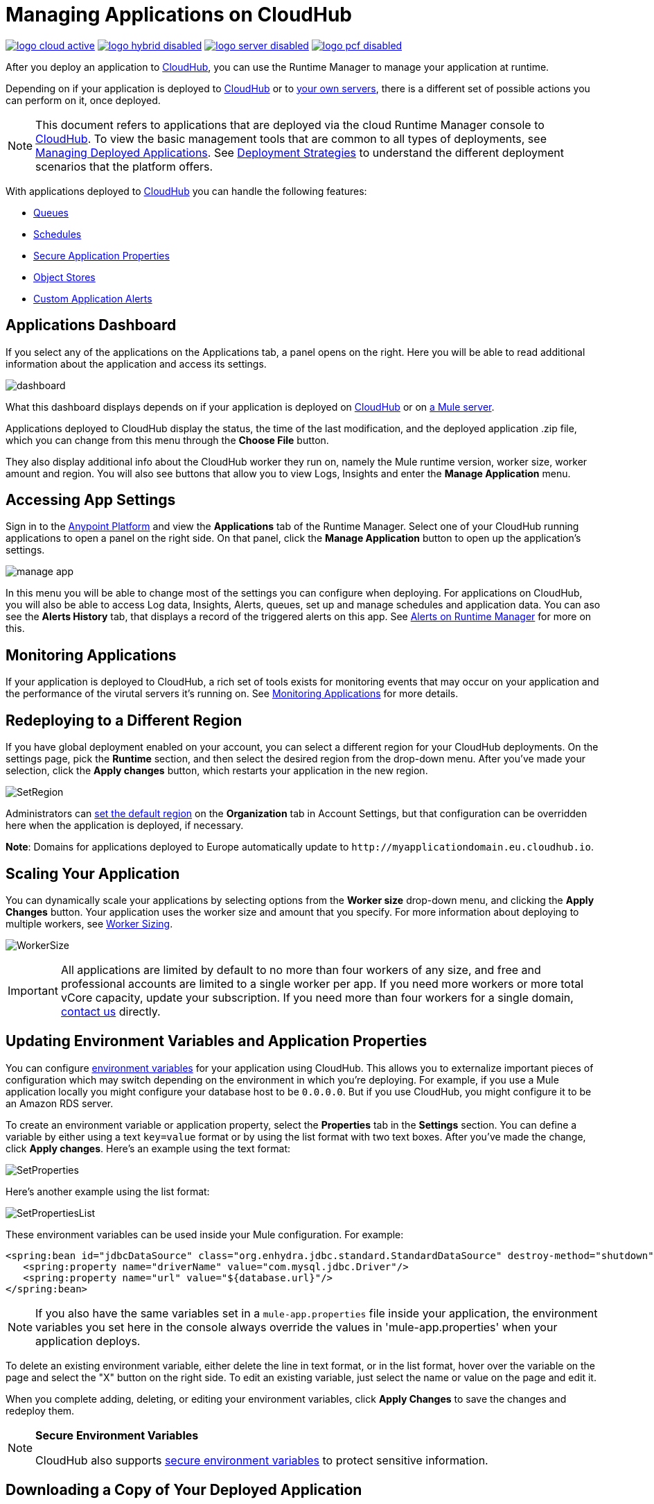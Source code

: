 = Managing Applications on CloudHub
:keywords: cloudhub, managing, monitoring, deploy, runtime manager, arm

image:logo-cloud-active.png[link="/runtime-manager/deployment-strategies", title="CloudHub"]
image:logo-hybrid-disabled.png[link="/runtime-manager/deployment-strategies", title="Hybrid Deployment"]
image:logo-server-disabled.png[link="/runtime-manager/deployment-strategies", title="Anypoint Platform Private Cloud Edition"]
image:logo-pcf-disabled.png[link="/runtime-manager/deployment-strategies", title="Pivotal Cloud Foundry"]

After you deploy an application to link:/runtime-manager/deploying-to-cloudhub[CloudHub], you can use the Runtime Manager to manage your application at runtime.

Depending on if your application is deployed to link:/runtime-manager/deploying-to-cloudhub[CloudHub] or to link:/runtime-manager/deploying-to-your-own-servers[your own servers], there is a different set of possible actions you can perform on it, once deployed.

[NOTE]
This document refers to applications that are deployed via the cloud Runtime Manager console to link:/runtime-manager/cloudhub[CloudHub]. To view the basic management tools that are common to all types of deployments, see link:/runtime-manager/managing-deployed-applications[Managing Deployed Applications]. See link:/runtime-manager/deployment-strategies[Deployment Strategies] to understand the different deployment scenarios that the platform offers.



With applications deployed to link:/runtime-manager/cloudhub[CloudHub] you can handle the following features:

* link:/runtime-manager/managing-queues[Queues]
* link:/runtime-manager/managing-schedules[Schedules]
* link:/runtime-manager/secure-application-properties[Secure Application Properties]
* link:/runtime-manager/managing-application-data-with-object-stores[Object Stores]
* link:/runtime-manager/custom-application-alerts[Custom Application Alerts]

== Applications Dashboard

If you select any of the applications on the Applications tab, a panel opens on the right. Here you will be able to read additional information about the application and access its settings.

image:dashboard-ch.png[dashboard]

What this dashboard displays depends on if your application is deployed on link:/runtime-manager/cloudhub[CloudHub] or on link:/runtime-manager/managing-applications-on-your-own-servers[a Mule server].

Applications deployed to CloudHub display the status, the time of the last modification, and the deployed application .zip file, which you can change from this menu through the *Choose File* button.

They also display additional info about the CloudHub worker they run on, namely the Mule runtime version, worker size, worker amount and region. You will also see buttons that allow you to view Logs, Insights and enter the *Manage Application* menu.


== Accessing App Settings

Sign in to the link:https://anypoint.mulesoft.com[Anypoint Platform] and view the *Applications* tab of the Runtime Manager. Select one of your CloudHub running applications to open a panel on the right side. On that panel, click the *Manage Application* button to open up the application's settings.

image:cloudhub-manage-application.png[manage app]

In this menu you will be able to change most of the settings you can configure when deploying. For applications on CloudHub, you will also be able to access Log data, Insights, Alerts, queues, set up and manage schedules and application data. You can aso see the *Alerts History* tab, that displays a record of the triggered alerts on this app. See link:/runtime-manager/alerts-on-runtime-manager[Alerts on Runtime Manager] for more on this.


== Monitoring Applications

If your application is deployed to CloudHub, a rich set of tools exists for monitoring events that may occur on your application and the performance of the virutal servers it's running on. See link:/runtime-manager/monitoring[Monitoring Applications] for more details.


== Redeploying to a Different Region

If you have global deployment enabled on your account, you can select a different region for your CloudHub deployments. On the settings page, pick the *Runtime* section, and then select the desired region from the drop-down menu. After you've made your selection, click the *Apply changes* button, which restarts your application in the new region.

image:SetRegion.png[SetRegion]

Administrators can link:/runtime-manager/managing-cloudhub-specific-settings[set the default region] on the *Organization* tab in Account Settings, but that configuration can be overridden here when the application is deployed, if necessary.

*Note*: Domains for applications deployed to Europe automatically update to `+http://myapplicationdomain.eu.cloudhub.io+`. 

== Scaling Your Application

You can dynamically scale your applications by selecting options from the *Worker size* drop-down menu, and clicking the *Apply Changes* button. Your application uses the worker size and amount that you specify. For more information about deploying to multiple workers, see link:/runtime-manager/deploying-to-cloudhub#worker-sizing[Worker Sizing].

image:WorkerSize.png[WorkerSize]

[IMPORTANT]
All applications are limited by default to no more than four workers of any size, and free and professional accounts are limited to a single worker per app. If you need more workers or more total vCore capacity, update your subscription. If you need more than four workers for a single domain, https://support.mulesoft.com[contact us] directly.

== Updating Environment Variables and Application Properties

You can configure link:/mule-user-guide/v/3.8/configuring-properties[environment variables] for your application using CloudHub. This allows you to externalize important pieces of configuration which may switch depending on the environment in which you're deploying. For example, if you use a Mule application locally you might configure your database host to be `0.0.0.0`. But if you use CloudHub, you might configure it to be an Amazon RDS server.

To create an environment variable or application property, select the *Properties* tab in the *Settings* section. You can define a variable by either using a text `key=value` format or by using the list format with two text boxes. After you've made the change, click *Apply changes*. Here's an example using the text format:

image:SetProperties.png[SetProperties]

Here's another example using the list format:

image:SetPropertiesList.png[SetPropertiesList]

These environment variables can be used inside your Mule configuration. For example:

[source,xml, linenums]
----
<spring:bean id="jdbcDataSource" class="org.enhydra.jdbc.standard.StandardDataSource" destroy-method="shutdown">
   <spring:property name="driverName" value="com.mysql.jdbc.Driver"/>
   <spring:property name="url" value="${database.url}"/>
</spring:bean>
----

[NOTE]
If you also have the same variables set in a `mule-app.properties` file inside your application, the environment variables you set here in the console always override the values in 'mule-app.properties' when your application deploys.

To delete an existing environment variable, either delete the line in text format, or in the list format, hover over the variable on the page and select the "X" button on the right side. To edit an existing variable, just select the name or value on the page and edit it.

When you complete adding, deleting, or editing your environment variables, click *Apply Changes* to save the changes and redeploy them.

[NOTE]
====
*Secure Environment Variables*

CloudHub also supports link:/runtime-manager/secure-application-properties[secure environment variables] to protect sensitive information.
====

== Downloading a Copy of Your Deployed Application

The application most recently deployed is always available for download from the console. Select the *Properties* tab on the application *Settings* page, then click *Choose file*. Specify a location on your computer to save the file.

image:DownloadAppFile.png[DownloadAppFile]

[NOTE]
====
*Link not available?*

If you can see the application name, but the name is not a live link, your administrator has disabled application downloads for users with developer and support account types. Contact your administrator if you need a copy of the application.
====



== Updating Your Application

If you made changes to your applications and would like to upload a new version, click *Choose file* on the Deployment screen for that application. The new filename appears in italicized text. Click *Apply changes* to use the new file for deployment. Within a few seconds, your application successfully redeploys. While redeploying, the application status indicator changes to blue, and then turns green after the deployment completes. You can click *Logs* to see a live redeployment of your application.

=== Zero Downtime Updates with CloudHub

CloudHub supports updating your application so users of your HTTP APIs experience zero downtime. During your application update, CloudHub keeps both the old version and the new version of your application running. Your domain points to the old version of your application until the new version is fully started. This allows you to keep servicing requests from your old application while the new version of your application is starting.

[%header,cols="2*a"]
|===
|Icon |Description
|image:image2014-10-24-16-3A43-3A57.png[image2014-10-24+16%3A43%3A57] |The application update is deploying.
|image:image2014-10-24-16-3A44-3A47.png[image2014-10-24+16%3A44%3A47] |The updated version of the application didn't start correctly. Mule shuts down the new version and leaves the old application running.
|===


== Static IPs

CloudHub supports allocating a static IP for applications so that they can be whitelisted for other services. To enable a static IP for your application, go to the *Static IPs* tab on your application settings page, then enable the *Use Static IP* checkbox. A static IP is allocated to your application and displayed in the table below; it will be used by the application when it restarts. If your application is not running, you can pre-allocate a static IP before starting the application. For details, see link:/runtime-manager/deploying-to-cloudhub#static-ips-tab[Deploying to CloudHub].

[CAUTION]
If your application is deleted, the static IP will be lost and you must request a new one.


== Creating HTTP Services For Your Application

To make HTTP-based services available under your domain, use the `${http.port}` variable in your configuration. For example:

[source, xml, linenums]
----
<http:listener-config name="HTTP_Listener_Configuration" host="0.0.0.0" port="${http.port}" .../>
----

CloudHub specifies this port for you and automatically load-balances your domain across the number of workers that you specified.

== See Also

Additional tools for managing your applications:


* link:/runtime-manager/managing-deployed-applications[Managing Deployed Applications]
* link:/runtime-manager/deploying-to-cloudhub[Deploy to CloudHub]
* Read more about what link:/runtime-manager/cloudhub[CloudHub] is and what features it has
* link:/runtime-manager/developing-applications-for-cloudhub[Developing Applications for CloudHub]
* link:/runtime-manager/deployment-strategies[Deployment Strategies]
* link:/runtime-manager/monitoring[Monitoring Applications] shows you how you can set up email alerts for whenever certain events occur with your application or workers
* link:/runtime-manager/cloudhub-fabric[CloudHub Fabric]
* link:/runtime-manager/managing-queues[Managing Queues]
* link:/runtime-manager/managing-schedules[Managing Schedules]
* link:/runtime-manager/managing-application-data-with-object-stores[Managing Application Data with Object Stores]
* link:/runtime-manager/anypoint-platform-cli[Command Line Tools]
* link:/runtime-manager/secure-application-properties[Secure Application Properties]
* link:/runtime-manager/virtual-private-cloud[Virtual Private Cloud]
* link:/runtime-manager/penetration-testing-policies[Penetration Testing Policies]

 
